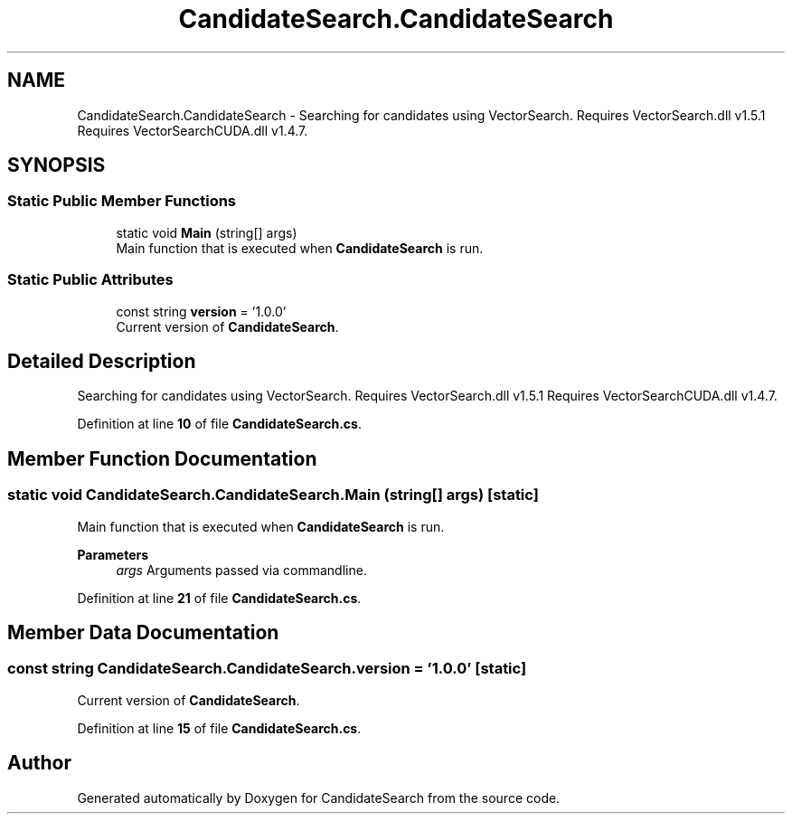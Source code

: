 .TH "CandidateSearch.CandidateSearch" 3 "Version 1.0.0" "CandidateSearch" \" -*- nroff -*-
.ad l
.nh
.SH NAME
CandidateSearch.CandidateSearch \- Searching for candidates using VectorSearch\&. Requires VectorSearch\&.dll v1\&.5\&.1 Requires VectorSearchCUDA\&.dll v1\&.4\&.7\&.  

.SH SYNOPSIS
.br
.PP
.SS "Static Public Member Functions"

.in +1c
.ti -1c
.RI "static void \fBMain\fP (string[] args)"
.br
.RI "Main function that is executed when \fBCandidateSearch\fP is run\&. "
.in -1c
.SS "Static Public Attributes"

.in +1c
.ti -1c
.RI "const string \fBversion\fP = '1\&.0\&.0'"
.br
.RI "Current version of \fBCandidateSearch\fP\&. "
.in -1c
.SH "Detailed Description"
.PP 
Searching for candidates using VectorSearch\&. Requires VectorSearch\&.dll v1\&.5\&.1 Requires VectorSearchCUDA\&.dll v1\&.4\&.7\&. 
.PP
Definition at line \fB10\fP of file \fBCandidateSearch\&.cs\fP\&.
.SH "Member Function Documentation"
.PP 
.SS "static void CandidateSearch\&.CandidateSearch\&.Main (string[] args)\fC [static]\fP"

.PP
Main function that is executed when \fBCandidateSearch\fP is run\&. 
.PP
\fBParameters\fP
.RS 4
\fIargs\fP Arguments passed via commandline\&.
.RE
.PP

.PP
Definition at line \fB21\fP of file \fBCandidateSearch\&.cs\fP\&.
.SH "Member Data Documentation"
.PP 
.SS "const string CandidateSearch\&.CandidateSearch\&.version = '1\&.0\&.0'\fC [static]\fP"

.PP
Current version of \fBCandidateSearch\fP\&. 
.PP
Definition at line \fB15\fP of file \fBCandidateSearch\&.cs\fP\&.

.SH "Author"
.PP 
Generated automatically by Doxygen for CandidateSearch from the source code\&.
